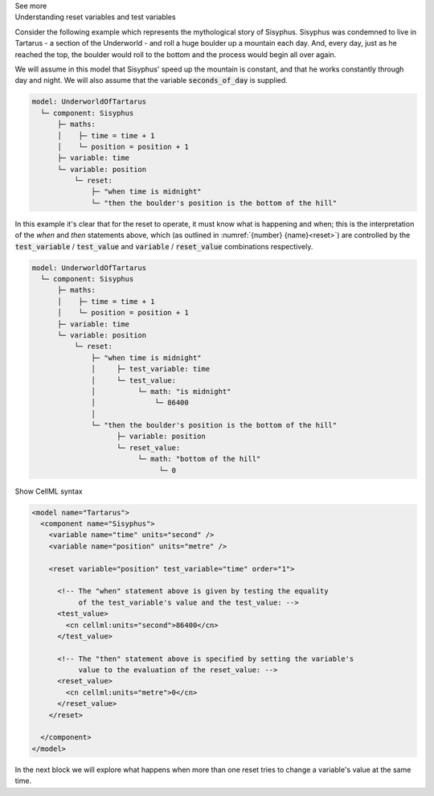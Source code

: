 .. _informC11_interpretation_of_variable_resets1:

.. container:: toggle

  .. container:: header

    See more

  .. container:: infospec

    .. container:: heading3

      Understanding reset variables and test variables

    Consider the following example which represents the mythological story of Sisyphus.
    Sisyphus was condemned to live in Tartarus - a section of the Underworld - and roll a huge boulder up a mountain each day.
    And, every day, just as he reached the top, the boulder would roll to the bottom and the process would begin all over again.

    We will assume in this model that Sisyphus' speed up the mountain is constant, and that he works constantly through day and night.
    We will also assume that the variable :code:`seconds_of_day` is supplied.

    .. code::

      model: UnderworldOfTartarus
        └─ component: Sisyphus
            ├─ maths: 
            │    ├─ time = time + 1
            │    └─ position = position + 1
            ├─ variable: time
            └─ variable: position
                └─ reset:
                    ├─ "when time is midnight"
                    └─ "then the boulder's position is the bottom of the hill"

    In this example it's clear that for the reset to operate, it must know what is happening and when; this is the interpretation of the *when* and *then* statements above, which (as outlined in :numref:`{number} {name}<reset>`) are controlled by the :code:`test_variable` / :code:`test_value` and :code:`variable` / :code:`reset_value` combinations respectively.

    .. code::

      model: UnderworldOfTartarus
        └─ component: Sisyphus
            ├─ maths: 
            │    ├─ time = time + 1
            │    └─ position = position + 1
            ├─ variable: time
            └─ variable: position
                └─ reset:
                    ├─ "when time is midnight"
                    │     ├─ test_variable: time
                    │     └─ test_value:
                    │          └─ math: "is midnight"
                    │              └─ 86400
                    │
                    └─ "then the boulder's position is the bottom of the hill"
                          ├─ variable: position
                          └─ reset_value:
                               └─ math: "bottom of the hill"
                                    └─ 0

    .. container:: toggle

      .. container:: header

        Show CellML syntax

      .. code-block:: xml

        <model name="Tartarus">
          <component name="Sisyphus">
            <variable name="time" units="second" />
            <variable name="position" units="metre" />

            <reset variable="position" test_variable="time" order="1">

              <!-- The "when" statement above is given by testing the equality 
                   of the test_variable's value and the test_value: -->
              <test_value>
                <cn cellml:units="second">86400</cn>
              </test_value>

              <!-- The "then" statement above is specified by setting the variable's
                   value to the evaluation of the reset_value: -->
              <reset_value>
                <cn cellml:units="metre">0</cn>
              </reset_value>
            </reset>

          </component>
        </model>
 
    In the next block we will explore what happens when more than one reset tries to change a variable's value at the same time.
